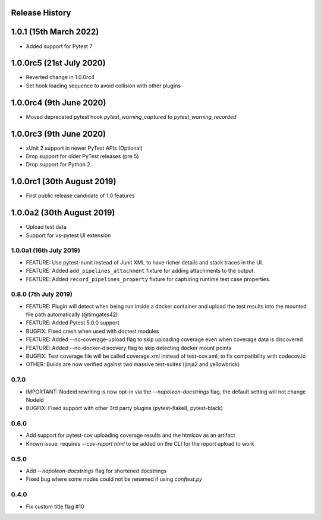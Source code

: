 Release History
~~~~~~~~~~~~~~~

1.0.1 (15th March 2022)
~~~~~~~~~~~~~~~~~~~~~~~

* Added support for Pytest 7

1.0.0rc5 (21st July 2020)
~~~~~~~~~~~~~~~~~~~~~~~~~

* Reverted change in 1.0.0rc4
* Set hook loading sequence to avoid collision with other plugins

1.0.0rc4 (9th June 2020)
~~~~~~~~~~~~~~~~~~~~~~~~

* Moved deprecated pytest hook `pytest_warning_captured` to `pytest_warning_recorded`

1.0.0rc3 (9th June 2020)
~~~~~~~~~~~~~~~~~~~~~

- xUnit 2 support in newer PyTest APIs (Optional)
- Drop support for older PyTest releases (pre 5)
- Drop support for Python 2

1.0.0rc1 (30th August 2019)
~~~~~~~~~~~~~~~~~~~~~~~~~~~

- First public release candidate of 1.0 features

1.0.0a2 (30th August 2019)
~~~~~~~~~~~~~~~~~~~~~~~~~~

- Upload test data
- Support for vs-pytest UI extension

1.0.0a1 (16th July 2019)
------------------------

* FEATURE: Use pytest-nunit instead of Junit XML to have richer details and stack traces in the UI.
* FEATURE: Added ``add_pipelines_attachment`` fixture for adding attachments to the output.
* FEATURE: Added ``record_pipelines_property`` fixture for capturing runtime test case properties.

0.8.0 (7th July 2019)
---------------------

* FEATURE: Plugin will detect when being run inside a docker container and upload the test results into the mounted file path automatically (@timgates42)
* FEATURE: Added Pytest 5.0.0 support
* BUGFIX: Fixed crash when used with doctest modules
* FEATURE: Added --no-coverage-upload flag to skip uploading coverage even when coverage data is discovered
* FEATURE: Added --no-docker-discovery flag to skip detecting docker mount points
* BUGFIX: Test coverage file will be called coverage.xml instead of test-cov.xml, to fix compatibility with codecov.io
* OTHER: Builds are now verified against two massive test-suites (jinja2 and yellowbrick)

0.7.0
-----

* IMPORTANT: Nodeid rewriting is now opt-in via the `--napoleon-docstrings` flag, the default setting will not change Nodeid
* BUGFIX: Fixed support with other 3rd party plugins (pytest-flake8, pytest-black)

0.6.0
-----

* Add support for pytest-cov uploading coverage results and the htmlcov as an artifact
* Known issue: requires `--cov-report html` to be added on the CLI for the report upload to work

0.5.0
-----

* Add `--napoleon-docstrings` flag for shortened docstrings
* Fixed bug where some nodes could not be renamed if using `conftest.py`

0.4.0
-----

* Fix custom title flag #10
